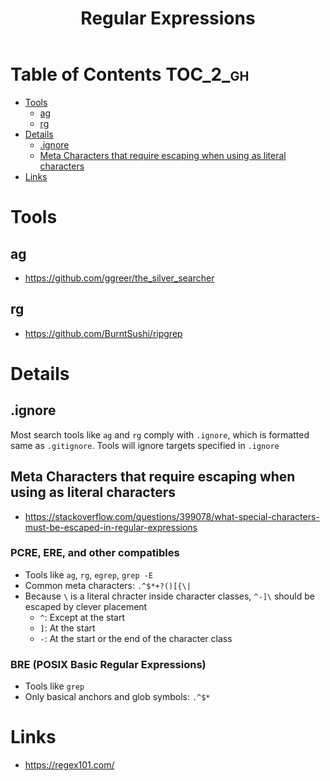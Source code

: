 #+TITLE: Regular Expressions

* Table of Contents :TOC_2_gh:
 - [[#tools][Tools]]
   - [[#ag][ag]]
   - [[#rg][rg]]
 - [[#details][Details]]
   - [[#ignore][.ignore]]
   - [[#meta-characters-that-require-escaping-when-using-as-literal-characters][Meta Characters that require escaping when using as literal characters]]
 - [[#links][Links]]

* Tools
** ag
- https://github.com/ggreer/the_silver_searcher 

** rg
- https://github.com/BurntSushi/ripgrep

* Details
** .ignore
Most search tools like ~ag~ and ~rg~ comply with ~.ignore~, which is formatted same as ~.gitignore~.
Tools will ignore targets specified in ~.ignore~

** Meta Characters that require escaping when using as literal characters
- https://stackoverflow.com/questions/399078/what-special-characters-must-be-escaped-in-regular-expressions

*** PCRE, ERE, and other compatibles
- Tools like ~ag~, ~rg~, ~egrep~, ~grep -E~
- Common meta characters: ~.^$*+?()[{\|~
- Because ~\~ is a literal chracter inside character classes, ~^-]\~ should be escaped by clever placement
  - ~^~: Except at the start
  - ~]~: At the start
  - ~-~: At the start or the end of the character class

*** BRE (POSIX Basic Regular Expressions)
- Tools like ~grep~
- Only basical anchors and glob symbols: ~.^$*~


* Links
- https://regex101.com/
